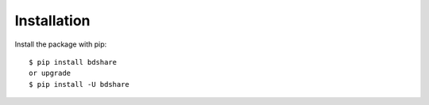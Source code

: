 ============
Installation
============

Install the package with pip::

    $ pip install bdshare
    or upgrade
    $ pip install -U bdshare
